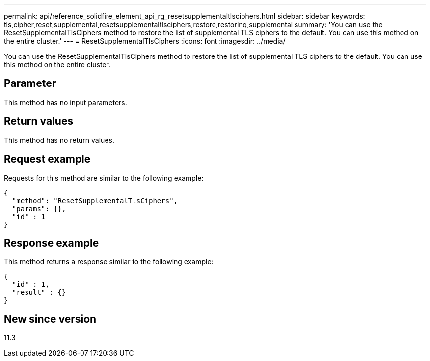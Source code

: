 ---
permalink: api/reference_solidfire_element_api_rg_resetsupplementaltlsciphers.html
sidebar: sidebar
keywords: tls,cipher,reset,supplemental,resetsupplementaltlsciphers,restore,restoring,supplemental
summary: 'You can use the ResetSupplementalTlsCiphers method to restore the list of supplemental TLS ciphers to the default. You can use this method on the entire cluster.'
---
= ResetSupplementalTlsCiphers
:icons: font
:imagesdir: ../media/

[.lead]
You can use the ResetSupplementalTlsCiphers method to restore the list of supplemental TLS ciphers to the default. You can use this method on the entire cluster.

== Parameter

This method has no input parameters.

== Return values

This method has no return values.

== Request example

Requests for this method are similar to the following example:

----
{
  "method": "ResetSupplementalTlsCiphers",
  "params": {},
  "id" : 1
}
----

== Response example

This method returns a response similar to the following example:

----
{
  "id" : 1,
  "result" : {}
}
----

== New since version

11.3
